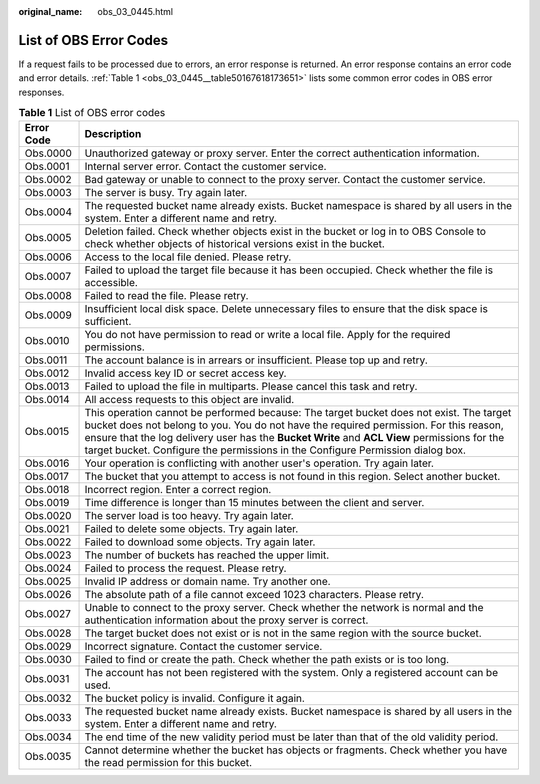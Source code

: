 :original_name: obs_03_0445.html

.. _obs_03_0445:

List of OBS Error Codes
=======================

If a request fails to be processed due to errors, an error response is returned. An error response contains an error code and error details. :ref:`Table 1 <obs_03_0445__table50167618173651>` lists some common error codes in OBS error responses.

.. _obs_03_0445__table50167618173651:

.. table:: **Table 1** List of OBS error codes

   +------------+--------------------------------------------------------------------------------------------------------------------------------------------------------------------------------------------------------------------------------------------------------------------------------------------------------------------------------------------------------------------+
   | Error Code | Description                                                                                                                                                                                                                                                                                                                                                        |
   +============+====================================================================================================================================================================================================================================================================================================================================================================+
   | Obs.0000   | Unauthorized gateway or proxy server. Enter the correct authentication information.                                                                                                                                                                                                                                                                                |
   +------------+--------------------------------------------------------------------------------------------------------------------------------------------------------------------------------------------------------------------------------------------------------------------------------------------------------------------------------------------------------------------+
   | Obs.0001   | Internal server error. Contact the customer service.                                                                                                                                                                                                                                                                                                               |
   +------------+--------------------------------------------------------------------------------------------------------------------------------------------------------------------------------------------------------------------------------------------------------------------------------------------------------------------------------------------------------------------+
   | Obs.0002   | Bad gateway or unable to connect to the proxy server. Contact the customer service.                                                                                                                                                                                                                                                                                |
   +------------+--------------------------------------------------------------------------------------------------------------------------------------------------------------------------------------------------------------------------------------------------------------------------------------------------------------------------------------------------------------------+
   | Obs.0003   | The server is busy. Try again later.                                                                                                                                                                                                                                                                                                                               |
   +------------+--------------------------------------------------------------------------------------------------------------------------------------------------------------------------------------------------------------------------------------------------------------------------------------------------------------------------------------------------------------------+
   | Obs.0004   | The requested bucket name already exists. Bucket namespace is shared by all users in the system. Enter a different name and retry.                                                                                                                                                                                                                                 |
   +------------+--------------------------------------------------------------------------------------------------------------------------------------------------------------------------------------------------------------------------------------------------------------------------------------------------------------------------------------------------------------------+
   | Obs.0005   | Deletion failed. Check whether objects exist in the bucket or log in to OBS Console to check whether objects of historical versions exist in the bucket.                                                                                                                                                                                                           |
   +------------+--------------------------------------------------------------------------------------------------------------------------------------------------------------------------------------------------------------------------------------------------------------------------------------------------------------------------------------------------------------------+
   | Obs.0006   | Access to the local file denied. Please retry.                                                                                                                                                                                                                                                                                                                     |
   +------------+--------------------------------------------------------------------------------------------------------------------------------------------------------------------------------------------------------------------------------------------------------------------------------------------------------------------------------------------------------------------+
   | Obs.0007   | Failed to upload the target file because it has been occupied. Check whether the file is accessible.                                                                                                                                                                                                                                                               |
   +------------+--------------------------------------------------------------------------------------------------------------------------------------------------------------------------------------------------------------------------------------------------------------------------------------------------------------------------------------------------------------------+
   | Obs.0008   | Failed to read the file. Please retry.                                                                                                                                                                                                                                                                                                                             |
   +------------+--------------------------------------------------------------------------------------------------------------------------------------------------------------------------------------------------------------------------------------------------------------------------------------------------------------------------------------------------------------------+
   | Obs.0009   | Insufficient local disk space. Delete unnecessary files to ensure that the disk space is sufficient.                                                                                                                                                                                                                                                               |
   +------------+--------------------------------------------------------------------------------------------------------------------------------------------------------------------------------------------------------------------------------------------------------------------------------------------------------------------------------------------------------------------+
   | Obs.0010   | You do not have permission to read or write a local file. Apply for the required permissions.                                                                                                                                                                                                                                                                      |
   +------------+--------------------------------------------------------------------------------------------------------------------------------------------------------------------------------------------------------------------------------------------------------------------------------------------------------------------------------------------------------------------+
   | Obs.0011   | The account balance is in arrears or insufficient. Please top up and retry.                                                                                                                                                                                                                                                                                        |
   +------------+--------------------------------------------------------------------------------------------------------------------------------------------------------------------------------------------------------------------------------------------------------------------------------------------------------------------------------------------------------------------+
   | Obs.0012   | Invalid access key ID or secret access key.                                                                                                                                                                                                                                                                                                                        |
   +------------+--------------------------------------------------------------------------------------------------------------------------------------------------------------------------------------------------------------------------------------------------------------------------------------------------------------------------------------------------------------------+
   | Obs.0013   | Failed to upload the file in multiparts. Please cancel this task and retry.                                                                                                                                                                                                                                                                                        |
   +------------+--------------------------------------------------------------------------------------------------------------------------------------------------------------------------------------------------------------------------------------------------------------------------------------------------------------------------------------------------------------------+
   | Obs.0014   | All access requests to this object are invalid.                                                                                                                                                                                                                                                                                                                    |
   +------------+--------------------------------------------------------------------------------------------------------------------------------------------------------------------------------------------------------------------------------------------------------------------------------------------------------------------------------------------------------------------+
   | Obs.0015   | This operation cannot be performed because: The target bucket does not exist. The target bucket does not belong to you. You do not have the required permission. For this reason, ensure that the log delivery user has the **Bucket Write** and **ACL View** permissions for the target bucket. Configure the permissions in the Configure Permission dialog box. |
   +------------+--------------------------------------------------------------------------------------------------------------------------------------------------------------------------------------------------------------------------------------------------------------------------------------------------------------------------------------------------------------------+
   | Obs.0016   | Your operation is conflicting with another user's operation. Try again later.                                                                                                                                                                                                                                                                                      |
   +------------+--------------------------------------------------------------------------------------------------------------------------------------------------------------------------------------------------------------------------------------------------------------------------------------------------------------------------------------------------------------------+
   | Obs.0017   | The bucket that you attempt to access is not found in this region. Select another bucket.                                                                                                                                                                                                                                                                          |
   +------------+--------------------------------------------------------------------------------------------------------------------------------------------------------------------------------------------------------------------------------------------------------------------------------------------------------------------------------------------------------------------+
   | Obs.0018   | Incorrect region. Enter a correct region.                                                                                                                                                                                                                                                                                                                          |
   +------------+--------------------------------------------------------------------------------------------------------------------------------------------------------------------------------------------------------------------------------------------------------------------------------------------------------------------------------------------------------------------+
   | Obs.0019   | Time difference is longer than 15 minutes between the client and server.                                                                                                                                                                                                                                                                                           |
   +------------+--------------------------------------------------------------------------------------------------------------------------------------------------------------------------------------------------------------------------------------------------------------------------------------------------------------------------------------------------------------------+
   | Obs.0020   | The server load is too heavy. Try again later.                                                                                                                                                                                                                                                                                                                     |
   +------------+--------------------------------------------------------------------------------------------------------------------------------------------------------------------------------------------------------------------------------------------------------------------------------------------------------------------------------------------------------------------+
   | Obs.0021   | Failed to delete some objects. Try again later.                                                                                                                                                                                                                                                                                                                    |
   +------------+--------------------------------------------------------------------------------------------------------------------------------------------------------------------------------------------------------------------------------------------------------------------------------------------------------------------------------------------------------------------+
   | Obs.0022   | Failed to download some objects. Try again later.                                                                                                                                                                                                                                                                                                                  |
   +------------+--------------------------------------------------------------------------------------------------------------------------------------------------------------------------------------------------------------------------------------------------------------------------------------------------------------------------------------------------------------------+
   | Obs.0023   | The number of buckets has reached the upper limit.                                                                                                                                                                                                                                                                                                                 |
   +------------+--------------------------------------------------------------------------------------------------------------------------------------------------------------------------------------------------------------------------------------------------------------------------------------------------------------------------------------------------------------------+
   | Obs.0024   | Failed to process the request. Please retry.                                                                                                                                                                                                                                                                                                                       |
   +------------+--------------------------------------------------------------------------------------------------------------------------------------------------------------------------------------------------------------------------------------------------------------------------------------------------------------------------------------------------------------------+
   | Obs.0025   | Invalid IP address or domain name. Try another one.                                                                                                                                                                                                                                                                                                                |
   +------------+--------------------------------------------------------------------------------------------------------------------------------------------------------------------------------------------------------------------------------------------------------------------------------------------------------------------------------------------------------------------+
   | Obs.0026   | The absolute path of a file cannot exceed 1023 characters. Please retry.                                                                                                                                                                                                                                                                                           |
   +------------+--------------------------------------------------------------------------------------------------------------------------------------------------------------------------------------------------------------------------------------------------------------------------------------------------------------------------------------------------------------------+
   | Obs.0027   | Unable to connect to the proxy server. Check whether the network is normal and the authentication information about the proxy server is correct.                                                                                                                                                                                                                   |
   +------------+--------------------------------------------------------------------------------------------------------------------------------------------------------------------------------------------------------------------------------------------------------------------------------------------------------------------------------------------------------------------+
   | Obs.0028   | The target bucket does not exist or is not in the same region with the source bucket.                                                                                                                                                                                                                                                                              |
   +------------+--------------------------------------------------------------------------------------------------------------------------------------------------------------------------------------------------------------------------------------------------------------------------------------------------------------------------------------------------------------------+
   | Obs.0029   | Incorrect signature. Contact the customer service.                                                                                                                                                                                                                                                                                                                 |
   +------------+--------------------------------------------------------------------------------------------------------------------------------------------------------------------------------------------------------------------------------------------------------------------------------------------------------------------------------------------------------------------+
   | Obs.0030   | Failed to find or create the path. Check whether the path exists or is too long.                                                                                                                                                                                                                                                                                   |
   +------------+--------------------------------------------------------------------------------------------------------------------------------------------------------------------------------------------------------------------------------------------------------------------------------------------------------------------------------------------------------------------+
   | Obs.0031   | The account has not been registered with the system. Only a registered account can be used.                                                                                                                                                                                                                                                                        |
   +------------+--------------------------------------------------------------------------------------------------------------------------------------------------------------------------------------------------------------------------------------------------------------------------------------------------------------------------------------------------------------------+
   | Obs.0032   | The bucket policy is invalid. Configure it again.                                                                                                                                                                                                                                                                                                                  |
   +------------+--------------------------------------------------------------------------------------------------------------------------------------------------------------------------------------------------------------------------------------------------------------------------------------------------------------------------------------------------------------------+
   | Obs.0033   | The requested bucket name already exists. Bucket namespace is shared by all users in the system. Enter a different name and retry.                                                                                                                                                                                                                                 |
   +------------+--------------------------------------------------------------------------------------------------------------------------------------------------------------------------------------------------------------------------------------------------------------------------------------------------------------------------------------------------------------------+
   | Obs.0034   | The end time of the new validity period must be later than that of the old validity period.                                                                                                                                                                                                                                                                        |
   +------------+--------------------------------------------------------------------------------------------------------------------------------------------------------------------------------------------------------------------------------------------------------------------------------------------------------------------------------------------------------------------+
   | Obs.0035   | Cannot determine whether the bucket has objects or fragments. Check whether you have the read permission for this bucket.                                                                                                                                                                                                                                          |
   +------------+--------------------------------------------------------------------------------------------------------------------------------------------------------------------------------------------------------------------------------------------------------------------------------------------------------------------------------------------------------------------+
